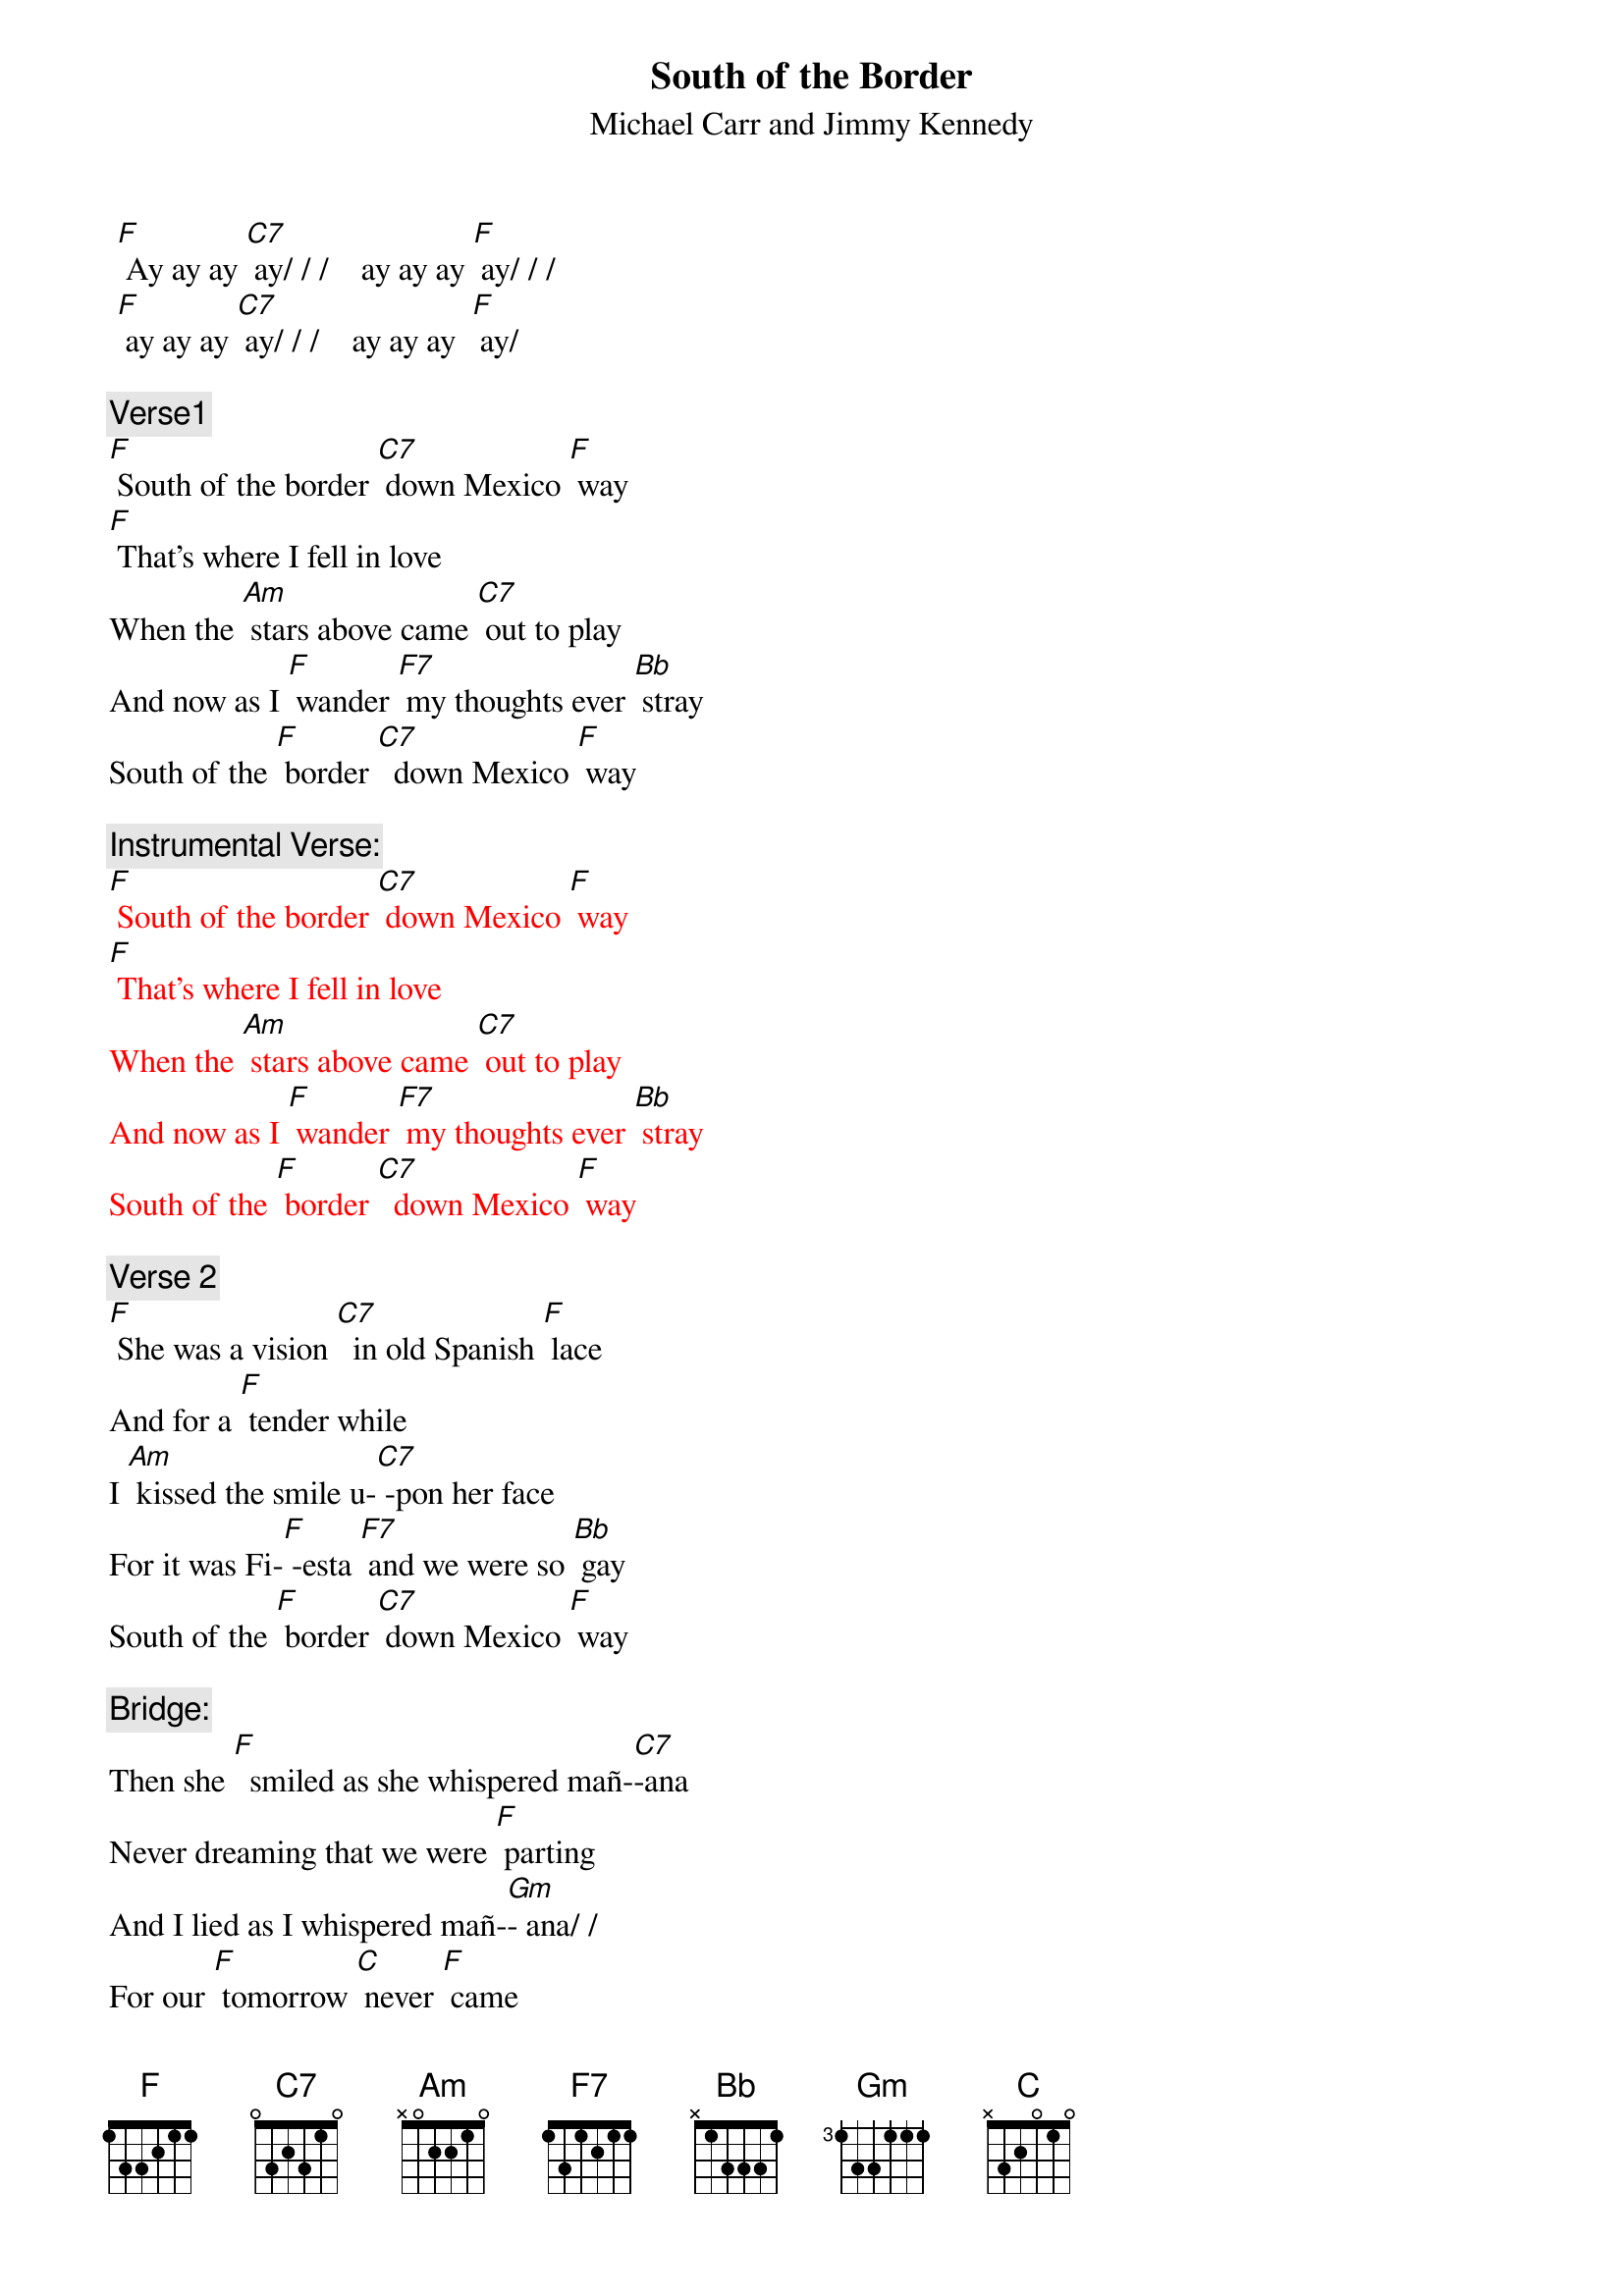 {t: South of the Border}
{st: Michael Carr and Jimmy Kennedy}

 [F] Ay ay ay [C7] ay/ / /    ay ay ay [F] ay/ / /    
 [F] ay ay ay [C7] ay/ / /    ay ay ay  [F] ay/ 

{c: Verse1}
[F] South of the border [C7] down Mexico [F] way
[F] That's where I fell in love 
When the [Am] stars above came [C7] out to play
And now as I [F] wander [F7] my thoughts ever [Bb] stray
South of the [F] border [C7]  down Mexico [F] way

{c: Instrumental Verse:}
{textcolour: red}
[F] South of the border [C7] down Mexico [F] way
[F] That's where I fell in love 
When the [Am] stars above came [C7] out to play
And now as I [F] wander [F7] my thoughts ever [Bb] stray
South of the [F] border [C7]  down Mexico [F] way
{textcolour}

{c: Verse 2}
[F] She was a vision [C7]  in old Spanish [F] lace
And for a [F] tender while
I [Am] kissed the smile u-[C7] -pon her face
For it was Fi-[F] -esta [F7] and we were so [Bb] gay
South of the [F] border [C7] down Mexico [F] way

{c: Bridge:}
Then she [F]  smiled as she whispered mañ-[C7]-ana 
Never dreaming that we were [F] parting
And I lied as I whispered mañ-[Gm]- ana/ /
For our [F] tomorrow [C] never [F] came

{c: Instrumental Bridge:}
{textcolour: red}
Then she [F]  smiled as she whispered mañ-[C7]-ana 
Never dreaming that we were [F] parting
And I lied as I whispered mañ-[Gm]- ana/ /
For our [F] tomorrow [C] never [F] came
{textcolour}

{c: Verse 3}
[F] South of the border I [C7]  rode back one [F] day
[F] There in a veil of white 
By [Am] candlelight she [C7]  knelt to pray
The mission bells [F]  told me that [F7] I mustn't [Bb] stay
South of the [F]  border [C7] down Mexico [F] way

[F] Ay ay ay [C7] ay/ / /    ay ay ay [F] ay / / /    
[F] ay ay ay [C7] ay/ / /    ay ay ay [F] ay / / /

